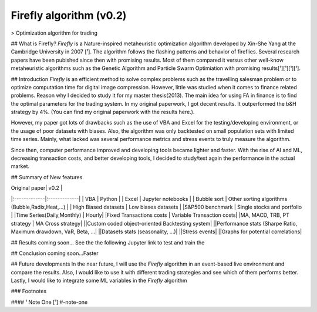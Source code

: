 Firefly algorithm (v0.2)
========================

> Optimization algorithm for trading

|License|

## What is Firefly?
`Firefly` is a Nature-inspired metaheuristic optimization algorithm developed by Xin-She Yang at the Cambridge University in 2007 [¹]. The algorithm follows the flashing patterns and behavior of fireflies. Several research papers have been pubished since then with promising results. Most of them compared it versus other well-know metaheuristic algorithms such as the Genetic Algorithm and Particle Swarm Optimiation with promising results[¹][¹][¹][¹]. 

## Introduction
`Firefly` is an efficient method to solve complex problems such as the travelling salesman problem or to optimize computation time for digital image compression. However, little was studied when it comes to finance related problems. Reason why I decided to study it for my master thesis(2013). The main idea for using FA in finance is to find the optimal parameters for the trading system. In my original paperwork, I got decent results. It outperformed the b&H strategy by 4%. (You can find my original paperwork with the results here.). 

However, my paper got lots of drawbacks such as the use of VBA and Excel for the testing/developing environment, or the usage of poor datasets with biases. Also, the algorithm was only backtested on small population sets with limited time series. Mainly, what lacked  was several performance metrics and stress events to truly measure the algorithm.

Since then, computer performance improved and developing tools became lighter and faster. With the rise of AI and ML, decreasing transaction costs, and better developing tools, I decided to study/test again the performance in the actual market. 

## Summary of New features

| Original paper| v0.2          |
|:-------------|:-------------|
| VBA           | Python        |
| Excel      | Jupyter notebooks      |
| Bubble sort | Other sorting algorithms (Bubble,Radix,Heat,...) |
| High Biased datasets | Low  biases datasets |
|S&P500 benchmark | Single stocks and portfolio |
|Time Series(Daily,Monthly) | Hourly|
|Fixed Transactions costs | Variable Transaction costs|
|MA, MACD, TRB, PT strategy | MA Cross strategy|
||Custom coded object-oriented Backtesting system|
||Performance stats (Sharpe Ratio, Maximum drawdown, VaR,  Beta, ...|
||Datasets stats (seasonality, ...)|
||Stress events|
||Graphs for potential correlations|


## Results
coming soon...
See the the following Jupyter link to test and train the

## Conclusion
coming soon...Faster

## Future developments
In the near future, I will use the `Firefly` algorithm in an event-based live environment and compare the results. Also, I would like to use it with different trading strategies and see which of them performs better. Lastly, I would like to integrate some ML variables in the `Firefly` algorithm

### Footnotes

#### ¹ Note One
[¹]:#-note-one


.. |License| image:: https://img.shields.io/badge/license-MIT-blue.svg
   :target: https://raw.githubusercontent.com/kefir500/ghstats/master/LICENSE

